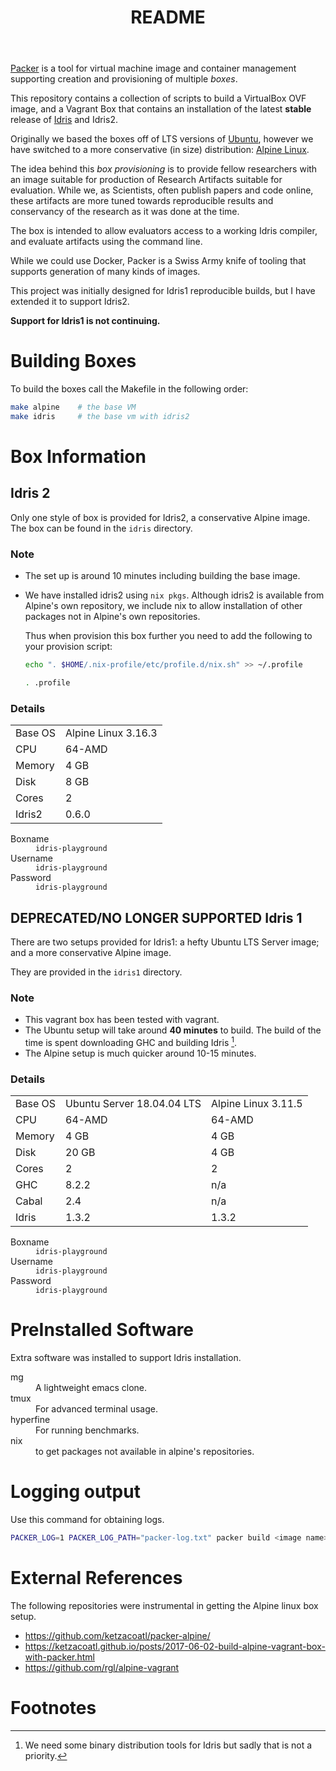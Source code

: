 #+TITLE: README

[[https://www.packer.io/][Packer]] is a tool for virtual machine image and container management supporting creation and provisioning of multiple /boxes/.

This repository contains a collection of scripts to build a VirtualBox  OVF image, and a Vagrant Box that contains an installation of the latest *stable* release of [[https://www.idris-lang.org][Idris]] and Idris2.

Originally we based the boxes off of LTS versions of [[https://ubuntu.com/][Ubuntu]], however we have switched to a more conservative (in size) distribution: [[https://www.alpinelinux.org/][Alpine Linux]].

The idea behind this /box provisioning/ is to provide fellow researchers with an image suitable for production of Research Artifacts suitable for evaluation.
While we, as Scientists, often publish papers and code online, these artifacts are more tuned towards reproducible results and conservancy of the research as it was done at the time.

The box is intended to allow evaluators access to a working Idris compiler, and evaluate artifacts using the command line.

While we could use Docker, Packer is a Swiss Army knife of tooling that supports generation of many kinds of images.

This project was initially designed for Idris1 reproducible builds, but I have extended it to support Idris2.

*Support for Idris1 is not continuing.*

* Building Boxes

To build the boxes call the Makefile in the following order:

#+begin_src bash
  make alpine    # the base VM
  make idris     # the base vm with idris2
#+end_src

* Box Information

** Idris 2

Only one style of box is provided for Idris2, a conservative Alpine image.
The box can be found in the =idris= directory.

*** Note

+ The set up is around 10 minutes including building the base image.
+ We have installed idris2 using =nix pkgs=. Although idris2 is available from Alpine's own repository, we include nix to allow installation of other packages not in Alpine's own repositories.

  Thus when provision this box further you need to add the following to your provision script:

  #+begin_src bash
echo ". $HOME/.nix-profile/etc/profile.d/nix.sh" >> ~/.profile

. .profile

  #+end_src
*** Details

 | Base OS | Alpine Linux 3.16.3 |
 | CPU     | 64-AMD              |
 | Memory  | 4 GB                |
 | Disk    | 8 GB                |
 | Cores   | 2                   |
 | Idris2  | 0.6.0               |

 + Boxname  :: =idris-playground=
 + Username :: =idris-playground=
 + Password :: =idris-playground=

** DEPRECATED/NO LONGER SUPPORTED Idris 1

There are two setups provided for Idris1: a hefty Ubuntu LTS Server image; and a more conservative Alpine image.

They are provided in the =idris1= directory.

*** Note

+ This vagrant box has been tested with vagrant.
+ The Ubuntu setup will take around *40 minutes* to build. The build of the time is spent downloading GHC and building Idris [fn:f9e343f29bb1fab].
+ The Alpine setup is much quicker around 10-15 minutes.

*** Details

 | Base OS | Ubuntu Server 18.04.04 LTS | Alpine Linux 3.11.5 |
 | CPU     |                     64-AMD | 64-AMD              |
 | Memory  |                       4 GB | 4 GB                |
 | Disk    |                      20 GB | 4 GB                |
 | Cores   |                          2 | 2                   |
 | GHC     |                      8.2.2 | n/a                 |
 | Cabal   |                        2.4 | n/a                 |
 | Idris   |                      1.3.2 | 1.3.2               |

 + Boxname  :: =idris-playground=
 + Username :: =idris-playground=
 + Password :: =idris-playground=

* PreInstalled Software

Extra software was installed to support Idris installation.

+ mg :: A lightweight emacs clone.
+ tmux :: For advanced terminal usage.
+ hyperfine :: For running benchmarks.
+ nix :: to get packages not available in alpine's repositories.
* Logging output

Use this command for obtaining logs.

#+BEGIN_SRC bash
PACKER_LOG=1 PACKER_LOG_PATH="packer-log.txt" packer build <image name>.json
#+END_SRC

* External References

The following repositories were instrumental in getting the Alpine linux box setup.

+ https://github.com/ketzacoatl/packer-alpine/
+ https://ketzacoatl.github.io/posts/2017-06-02-build-alpine-vagrant-box-with-packer.html
+ https://github.com/rgl/alpine-vagrant

* Footnotes

[fn:f9e343f29bb1fab] We need some binary distribution tools for Idris but sadly that is not a priority.
